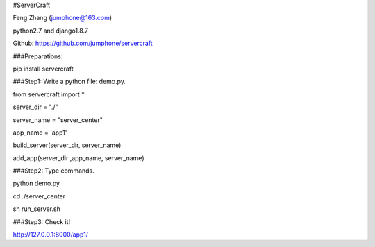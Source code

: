 #ServerCraft

Feng Zhang (jumphone@163.com)

python2.7 and django1.8.7

Github: https://github.com/jumphone/servercraft


###Preparations:


pip install servercraft
             
             
###Step1: Write a python file: demo.py.
             
from servercraft import *

server_dir = "./"

server_name = "server_center"

app_name = 'app1'

build_server(server_dir, server_name)

add_app(server_dir ,app_name, server_name)



###Step2: Type commands.

python demo.py

cd ./server_center

sh run_server.sh



###Step3: Check it! 

http://127.0.0.1:8000/app1/


